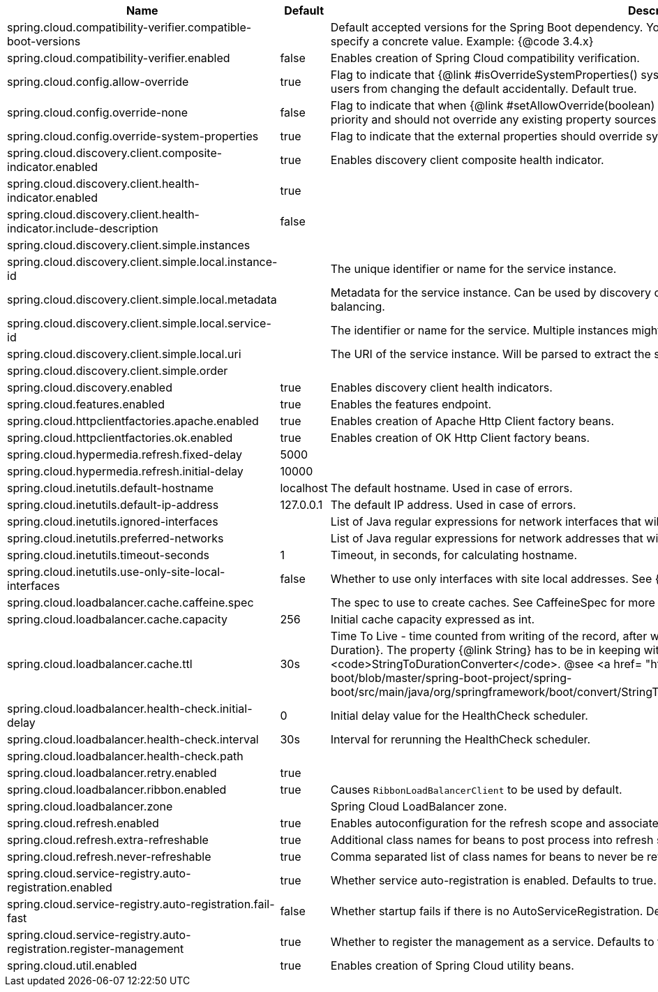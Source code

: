 |===
|Name | Default | Description

|spring.cloud.compatibility-verifier.compatible-boot-versions |  | Default accepted versions for the Spring Boot dependency. You can set {@code x} for the patch version if you don't want to specify a concrete value. Example: {@code 3.4.x}
|spring.cloud.compatibility-verifier.enabled | false | Enables creation of Spring Cloud compatibility verification.
|spring.cloud.config.allow-override | true | Flag to indicate that {@link #isOverrideSystemProperties() systemPropertiesOverride} can be used. Set to false to prevent users from changing the default accidentally. Default true.
|spring.cloud.config.override-none | false | Flag to indicate that when {@link #setAllowOverride(boolean) allowOverride} is true, external properties should take lowest priority and should not override any existing property sources (including local config files). Default false.
|spring.cloud.config.override-system-properties | true | Flag to indicate that the external properties should override system properties. Default true.
|spring.cloud.discovery.client.composite-indicator.enabled | true | Enables discovery client composite health indicator.
|spring.cloud.discovery.client.health-indicator.enabled | true | 
|spring.cloud.discovery.client.health-indicator.include-description | false | 
|spring.cloud.discovery.client.simple.instances |  | 
|spring.cloud.discovery.client.simple.local.instance-id |  | The unique identifier or name for the service instance.
|spring.cloud.discovery.client.simple.local.metadata |  | Metadata for the service instance. Can be used by discovery clients to modify their behaviour per instance, e.g. when load balancing.
|spring.cloud.discovery.client.simple.local.service-id |  | The identifier or name for the service. Multiple instances might share the same service ID.
|spring.cloud.discovery.client.simple.local.uri |  | The URI of the service instance. Will be parsed to extract the scheme, host, and port.
|spring.cloud.discovery.client.simple.order |  | 
|spring.cloud.discovery.enabled | true | Enables discovery client health indicators.
|spring.cloud.features.enabled | true | Enables the features endpoint.
|spring.cloud.httpclientfactories.apache.enabled | true | Enables creation of Apache Http Client factory beans.
|spring.cloud.httpclientfactories.ok.enabled | true | Enables creation of OK Http Client factory beans.
|spring.cloud.hypermedia.refresh.fixed-delay | 5000 | 
|spring.cloud.hypermedia.refresh.initial-delay | 10000 | 
|spring.cloud.inetutils.default-hostname | localhost | The default hostname. Used in case of errors.
|spring.cloud.inetutils.default-ip-address | 127.0.0.1 | The default IP address. Used in case of errors.
|spring.cloud.inetutils.ignored-interfaces |  | List of Java regular expressions for network interfaces that will be ignored.
|spring.cloud.inetutils.preferred-networks |  | List of Java regular expressions for network addresses that will be preferred.
|spring.cloud.inetutils.timeout-seconds | 1 | Timeout, in seconds, for calculating hostname.
|spring.cloud.inetutils.use-only-site-local-interfaces | false | Whether to use only interfaces with site local addresses. See {@link InetAddress#isSiteLocalAddress()} for more details.
|spring.cloud.loadbalancer.cache.caffeine.spec |  | The spec to use to create caches. See CaffeineSpec for more details on the spec format.
|spring.cloud.loadbalancer.cache.capacity | 256 | Initial cache capacity expressed as int.
|spring.cloud.loadbalancer.cache.ttl | 30s | Time To Live - time counted from writing of the record, after which cache entries are expired, expressed as a {@link Duration}. The property {@link String} has to be in keeping with the appropriate syntax as specified in Spring Boot <code>StringToDurationConverter</code>. @see <a href= "https://github.com/spring-projects/spring-boot/blob/master/spring-boot-project/spring-boot/src/main/java/org/springframework/boot/convert/StringToDurationConverter.java">StringToDurationConverter.java</a>
|spring.cloud.loadbalancer.health-check.initial-delay | 0 | Initial delay value for the HealthCheck scheduler.
|spring.cloud.loadbalancer.health-check.interval | 30s | Interval for rerunning the HealthCheck scheduler.
|spring.cloud.loadbalancer.health-check.path |  | 
|spring.cloud.loadbalancer.retry.enabled | true | 
|spring.cloud.loadbalancer.ribbon.enabled | true | Causes `RibbonLoadBalancerClient` to be used by default.
|spring.cloud.loadbalancer.zone |  | Spring Cloud LoadBalancer zone.
|spring.cloud.refresh.enabled | true | Enables autoconfiguration for the refresh scope and associated features.
|spring.cloud.refresh.extra-refreshable | true | Additional class names for beans to post process into refresh scope.
|spring.cloud.refresh.never-refreshable | true | Comma separated list of class names for beans to never be refreshed or rebound.
|spring.cloud.service-registry.auto-registration.enabled | true | Whether service auto-registration is enabled. Defaults to true.
|spring.cloud.service-registry.auto-registration.fail-fast | false | Whether startup fails if there is no AutoServiceRegistration. Defaults to false.
|spring.cloud.service-registry.auto-registration.register-management | true | Whether to register the management as a service. Defaults to true.
|spring.cloud.util.enabled | true | Enables creation of Spring Cloud utility beans.

|===
